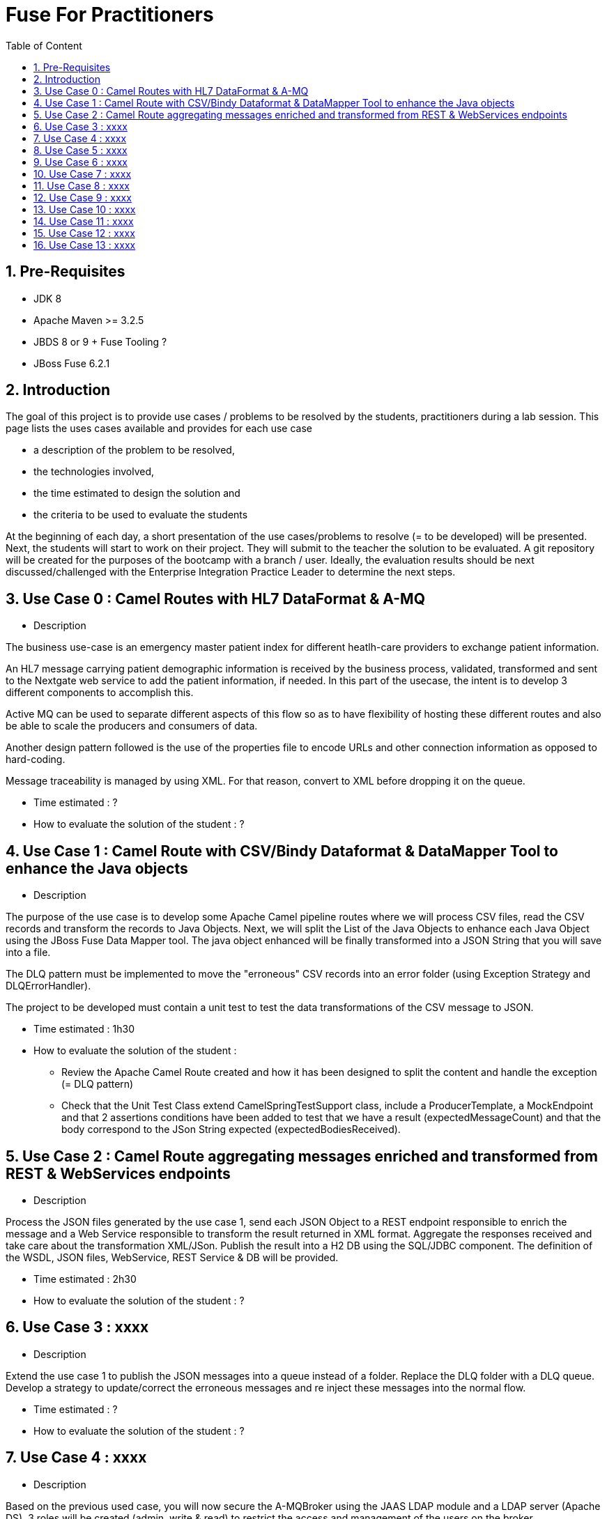 :sectanchors:
:toc: macro
:toclevels: 2
:toc-title: Table of Content
:numbered:

= Fuse For Practitioners

toc::[]

== Pre-Requisites

- JDK 8
- Apache Maven >= 3.2.5
- JBDS 8 or 9 + Fuse Tooling ?
- JBoss Fuse 6.2.1

== Introduction

The goal of this project is to provide use cases / problems to be resolved by the students, practitioners during a lab session. This page lists the uses cases available and provides for each use case

- a description of the problem to be resolved,
- the technologies involved,
- the time estimated to design the solution and
- the criteria to be used to evaluate the students

At the beginning of each day, a short presentation of the use cases/problems to resolve (= to be developed) will be presented. Next, the students will start to work on their project. They will submit to the teacher the solution to be evaluated.
A git repository will be created for the purposes of the bootcamp with a branch / user. Ideally, the evaluation results should be next discussed/challenged with the  Enterprise Integration Practice Leader to determine the next steps.

== Use Case 0 : Camel Routes with HL7 DataFormat & A-MQ

* Description

The business use-case is an emergency master patient index for different heatlh-care providers to exchange patient information.

An HL7 message carrying patient demographic information is received by the business process, validated, transformed and sent to the Nextgate web service to add the patient information, if needed. In this part of the usecase, the intent is to develop 3 different components to accomplish this.

Active MQ can be used to separate different aspects of this flow so as to have flexibility of hosting these different routes and also be able to scale the producers and consumers of data.

Another design pattern followed is the use of the properties file to encode URLs and other connection information as opposed to hard-coding.

Message traceability is managed by using XML. For that reason, convert to XML before dropping it on the queue.

* Time estimated : ?
* How to evaluate the solution of the student : ?

== Use Case 1 : Camel Route with CSV/Bindy Dataformat & DataMapper Tool to enhance the Java objects

* Description

The purpose of the use case is to develop some Apache Camel pipeline routes where we will process CSV files, read the CSV records and transform the records to Java Objects.
Next, we will split the List of the Java Objects to enhance each Java Object using the JBoss Fuse Data Mapper tool. The java object enhanced will be finally transformed into a JSON String that you will
save into a file.

The DLQ pattern must be implemented to move the "erroneous" CSV records into an error folder (using Exception Strategy and DLQErrorHandler).

The project to be developed must contain a unit test to test the data transformations of the CSV message to JSON.

* Time estimated : 1h30
* How to evaluate the solution of the student :
- Review the Apache Camel Route created and how it has been designed to split the content and handle the exception (= DLQ pattern)
- Check that the Unit Test Class extend CamelSpringTestSupport class, include a ProducerTemplate, a MockEndpoint and that 2 assertions conditions have been added to test that
  we have a result (expectedMessageCount) and that the body correspond to the JSon String expected (expectedBodiesReceived).

== Use Case 2 : Camel Route aggregating messages enriched and transformed from REST & WebServices endpoints

* Description

Process the JSON files generated by the use case 1, send each JSON Object to a REST endpoint responsible to enrich the message and a Web Service responsible to transform the result returned in XML format.
Aggregate the responses received and take care about the transformation XML/JSon. Publish the result into a H2 DB using the SQL/JDBC component. The definition of the WSDL, JSON files, WebService, REST Service & DB will be provided.

* Time estimated : 2h30
* How to evaluate the solution of the student : ?

== Use Case 3 : xxxx

* Description

Extend the use case 1 to publish the JSON messages into a queue instead of a folder. Replace the DLQ folder with a DLQ queue.
Develop a strategy to update/correct the erroneous messages and re inject these messages into the normal flow.

* Time estimated : ?
* How to evaluate the solution of the student : ?

== Use Case 4 : xxxx

* Description

Based on the previous used case, you will now secure the A-MQBroker using the JAAS LDAP module and a LDAP server (Apache DS).
3 roles will be created (admin, write & read) to restrict the access and management of the users on the broker

* Time estimated : ?
* How to evaluate the solution of the student : ?

== Use Case 5 : xxxx

* Description

Distribute the workload of the JSON messages published into a queue using either concurrentClient defined into a camel route or either by deploying the camel route used as client into multiple JVM.
The camel routes could be deployed into different JBoss Fuse containers or locally.

* Time estimated : ?
* How to evaluate the solution of the student : ?

== Use Case 6 : xxxx

* Description

Based on the use case 2 code, implement the request/reply pattern between the REST Service and a backend system responsible to enrich the message.
In case of timeout or no response received, return a json message with an error code.

* Time estimated : ?
* How to evaluate the solution of the student : ?

== Use Case 7 : xxxx

* Description

Develop the OSGI Services exposing the Services used by the Camel Beans of the use Case 1 to enhance, validate the the messages designed within the use case 1.
Extend the camel routes with a REST service deployed into another bundle and responsible to generate the enhanced message after calling the OSGI Service.
Externalize the Camel endpoints properties using OSGI Config Admin & Properties placeholder.

* Time estimated : ?
* How to evaluate the solution of the student : ?

== Use Case 8 : xxxx

* Description

Develop a pax-exam integration test to validate the java to java transformation of the use case 1.
Package the project of the use case 7 using a features XML file and deploy it on JBoss Fuse

* Time estimated : ?
* How to evaluate the solution of the student : ?

== Use Case 9 : xxxx

* Description

Develop the required profiles to deploy the Use case 8 project into some JBoss Fuse Containers.
Implement a project to update and rollback the project.
Repackage your project of the use case 2 to be deployed using some profiles on JBoss Fuse Fabric

* Time estimated : ?
* How to evaluate the solution of the student : ?

== Use Case 10 : xxxx

* Description

Use insight technology to monitor the Camel Routes and collect the Camel metrics of the use case 7.
Develop a Camel route able to query the Elasticsearch server to fetch the info saved by the insight modules (log, metrics, ...).

* Time estimated : ?
* How to evaluate the solution of the student : ?

== Use Case 11  : xxxx

* Description

Develop a simple BAM solution using a Camel interceptor to save the business info collected from the routes of the use case 7 within a H2 database and create a camel route generating every 1 hour a report file (CSV) with the business info collected

* Time estimated : ?
* How to evaluate the solution of the student : ?

== Use Case 12 : xxxx

* Description

Create a json dashboard (http://www.hawkular.org/) displaying the status of the camel routes, endpoints, ... using the jolokia servlet

* Time estimated : ?
* How to evaluate the solution of the student : ?

== Use Case 13 : xxxx

* Description

TBD. Fabric based endpoint indirection for Camel routes & Fabric Discovery URL based brokers (optional).

* Time estimated : ?
* How to evaluate the solution of the student : ?


